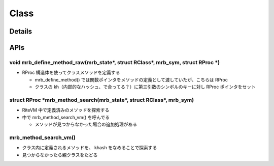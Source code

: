Class
#####

Details
********

APIs
*****

void mrb_define_method_raw(mrb_state\*, struct RClass\*, mrb_sym, struct RProc \*)
===================================================================================

* RProc 構造体を使ってクラスメソッドを定義する

  * mrb_define_method() では関数ポインタをメソッドの定義として渡していたが、こちらは RProc
  * クラスの kh（内部的なハッシュ、で合ってる？）に第三引数のシンボルのキーに対し RProc ポインタをセット

struct RProc \*mrb_method_search(mrb_state\*, struct RClass\*, mrb_sym)
===========================================================================

* RiteVM 中で定義済みのメソッドを探索する
* 中で mrb_method_search_vm() を呼んでる

  - メソッドが見つからなかった場合の追加処理がある

mrb_method_search_vm()
======================================

* クラス内に定義されるメソッドを、 khash をなめることで探索する
* 見つからなかったら親クラスをたどる
